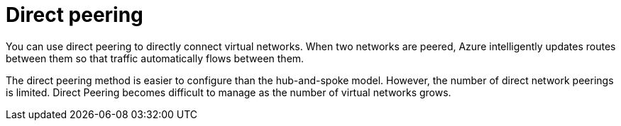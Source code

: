 ifdef::context[:parent-context: {context}]

[id="assembly-aap-azure-direct-peering"]
= Direct peering

:context: aap-azure-direct-peering

[role="_abstract"]
You can use direct peering to directly connect virtual networks.
When two networks are peered, Azure intelligently updates routes between them so that traffic automatically flows between them.

The direct peering method is easier to configure than the hub-and-spoke model.
However, the number of direct network peerings is limited.
Direct Peering becomes difficult to manage as the number of virtual networks grows.

ifdef::parent-context[:context: {parent-context}]
ifndef::parent-context[:!context:]

